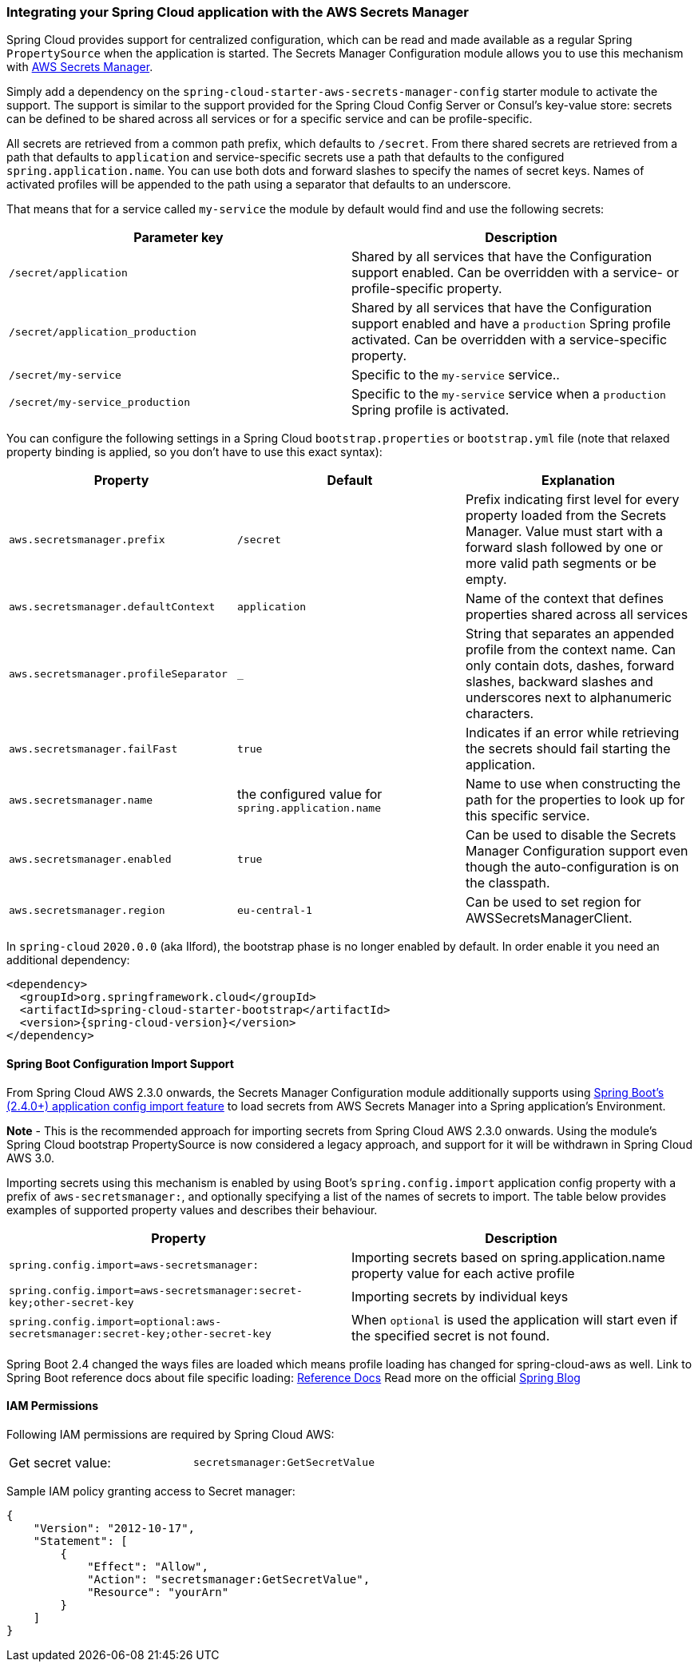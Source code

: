 === Integrating your Spring Cloud application with the AWS Secrets Manager

Spring Cloud provides support for centralized configuration, which can be read and made available as a regular Spring
`PropertySource` when the application is started. The Secrets Manager Configuration module allows you to use this mechanism
with https://docs.aws.amazon.com/secretsmanager/latest/userguide/intro.html[AWS Secrets Manager].

Simply add a dependency on the `spring-cloud-starter-aws-secrets-manager-config` starter module to activate the support.
The support is similar to the support provided for the Spring Cloud Config Server or Consul's key-value store:
secrets can be defined to be shared across all services or for a specific service and can be
profile-specific.

All secrets are retrieved from a common path prefix, which defaults to `/secret`. From there shared secrets are
retrieved from a path that defaults to `application` and service-specific secrets use a path that defaults to the
configured `spring.application.name`. You can use both dots and forward slashes to specify the names of secret keys.
Names of activated profiles will be appended to the path using a separator that defaults to an underscore.

That means that for a service called `my-service` the module by default would find and use the following secrets:
[cols="2*", options="header"]
|===
|Parameter key
|Description

|`/secret/application`
|Shared by all services that have the Configuration support enabled. Can be overridden with a service- or profile-specific property.

|`/secret/application_production`
|Shared by all services that have the Configuration support enabled and have a `production` Spring profile activated.
Can be overridden with a service-specific property.

|`/secret/my-service`
|Specific to the `my-service` service..

|`/secret/my-service_production`
|Specific to the `my-service` service when a `production` Spring profile is activated.
|===

You can configure the following settings in a Spring Cloud `bootstrap.properties` or `bootstrap.yml` file
(note that relaxed property binding is applied, so you don't have to use this exact syntax):
[cols="3*", options="header"]
|===
|Property
|Default
|Explanation

|`aws.secretsmanager.prefix`
|`/secret`
|Prefix indicating first level for every property loaded from the Secrets Manager.
Value must start with a forward slash followed by one or more valid path segments or be empty.

|`aws.secretsmanager.defaultContext`
|`application`
|Name of the context that defines properties shared across all services

|`aws.secretsmanager.profileSeparator`
|`_`
|String that separates an appended profile from the context name. Can only contain
dots, dashes, forward slashes, backward slashes and underscores next to alphanumeric characters.

|`aws.secretsmanager.failFast`
|`true`
|Indicates if an error while retrieving the secrets should fail starting the application.

|`aws.secretsmanager.name`
|the configured value for `spring.application.name`
|Name to use when constructing the path for the properties to look up for this specific service.

|`aws.secretsmanager.enabled`
|`true`
|Can be used to disable the Secrets Manager Configuration support even though the auto-configuration is on the classpath.

|`aws.secretsmanager.region`
|`eu-central-1`
|Can be used to set region for AWSSecretsManagerClient.
|===

In `spring-cloud` `2020.0.0` (aka Ilford), the bootstrap phase is no longer enabled by default. In order
enable it you need an additional dependency:

[source,xml,indent=0]
----
<dependency>
  <groupId>org.springframework.cloud</groupId>
  <artifactId>spring-cloud-starter-bootstrap</artifactId>
  <version>{spring-cloud-version}</version>
</dependency>
----

==== Spring Boot Configuration Import Support
From Spring Cloud AWS 2.3.0 onwards, the Secrets Manager Configuration module additionally supports using
https://docs.spring.io/spring-boot/docs/current/reference/html/spring-boot-features.html#boot-features-external-config-files-importing[Spring Boot's (2.4.0+) application config import feature]
to load secrets from AWS Secrets Manager into a Spring application's Environment.

*Note* - This is the recommended approach for importing secrets from Spring Cloud AWS 2.3.0 onwards. Using the module's
Spring Cloud bootstrap PropertySource is now considered a legacy approach, and support for it will be withdrawn in
Spring Cloud AWS 3.0.

Importing secrets using this mechanism is enabled by using Boot's `spring.config.import` application
config property with a prefix of `aws-secretsmanager:`, and optionally specifying a list of the names of secrets to
import. The table below provides examples of supported property values and describes their behaviour.

[cols="2*", options="header"]
|===
|Property
|Description

|`spring.config.import=aws-secretsmanager:`
|Importing secrets based on spring.application.name property value for each active profile

|`spring.config.import=aws-secretsmanager:secret-key;other-secret-key`
|Importing secrets by individual keys

|`spring.config.import=optional:aws-secretsmanager:secret-key;other-secret-key`
|When `optional` is used the application will start even if the specified secret is not found.
|===

Spring Boot 2.4 changed the ways files are loaded which means profile loading has changed for spring-cloud-aws as well.
Link to Spring Boot reference docs about file specific loading: https://docs.spring.io/spring-boot/docs/current/reference/htmlsingle/#boot-features-external-config-files-profile-specific[Reference Docs]
Read more on the official https://spring.io/blog/2020/08/14/config-file-processing-in-spring-boot-2-4[Spring Blog]

==== IAM Permissions
Following IAM permissions are required by Spring Cloud AWS:

[cols="2"]
|===
|  Get secret value:
| `secretsmanager:GetSecretValue`


|===

Sample IAM policy granting access to Secret manager:

[source,json,indent=0]
----
{
    "Version": "2012-10-17",
    "Statement": [
        {
            "Effect": "Allow",
            "Action": "secretsmanager:GetSecretValue",
            "Resource": "yourArn"
        }
    ]
}
----

